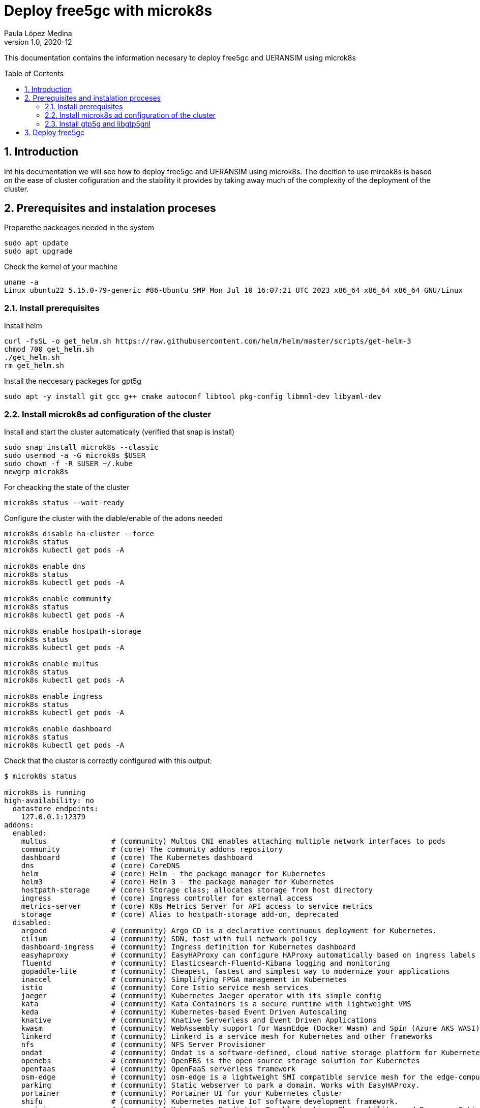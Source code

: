 = Deploy free5gc with microk8s 
Paula López Medina 
v1.0, 2020-12
// Metadata
:keywords: kubeshark 
// Create TOC wherever needed
:toc: macro
:sectanchors:
:sectnumlevels: 2
:sectnums: 
:source-highlighter: pygments
:imagesdir: images
// Start: Enable admonition icons
ifdef::env-github[]
:tip-caption: :bulb:
:note-caption: :information_source:
:important-caption: :heavy_exclamation_mark:
:caution-caption: :fire:
:warning-caption: :warning:
// Icons for GitHub
:yes: :heavy_check_mark:
:no: :x:
endif::[]
ifndef::env-github[]
:icons: font
// Icons not for GitHub
:yes: icon:check[]
:no: icon:times[]
endif::[]
// End: Enable admonition icons

This documentation contains the information necesary to deploy free5gc and UERANSIM using microk8s 

// Create the Table of contents here
toc::[]



== Introduction

Int his documentation we will see how to deploy free5gc and UERANSIM using microk8s. The decition to use mircok8s is based on the ease of cluster cofiguration and the stability it provides by taking away much of the complexity of the deployment of the cluster.

== Prerequisites and instalation proceses

Preparethe packeages needed in the system

[source, bash]
----
sudo apt update
sudo apt upgrade
----

Check the kernel of your machine

[source, bash]
----
uname -a
Linux ubuntu22 5.15.0-79-generic #86-Ubuntu SMP Mon Jul 10 16:07:21 UTC 2023 x86_64 x86_64 x86_64 GNU/Linux
----

=== Install prerequisites

Install helm

[source, bash]
----
curl -fsSL -o get_helm.sh https://raw.githubusercontent.com/helm/helm/master/scripts/get-helm-3
chmod 700 get_helm.sh
./get_helm.sh
rm get_helm.sh
----

Install the neccesary packeges for gpt5g

[source, bash]
----
sudo apt -y install git gcc g++ cmake autoconf libtool pkg-config libmnl-dev libyaml-dev
----

=== Install microk8s ad configuration of the cluster

Install and start the cluster automatically (verified that snap is install)

[source, bash]
----
sudo snap install microk8s --classic
sudo usermod -a -G microk8s $USER
sudo chown -f -R $USER ~/.kube
newgrp microk8s
----

For cheacking the state of the cluster
[source, bash]
----
microk8s status --wait-ready
----

Configure the cluster with the diable/enable of the adons needed

[source, bash]
----
microk8s disable ha-cluster --force
microk8s status
microk8s kubectl get pods -A

microk8s enable dns
microk8s status
microk8s kubectl get pods -A

microk8s enable community
microk8s status
microk8s kubectl get pods -A

microk8s enable hostpath-storage
microk8s status
microk8s kubectl get pods -A

microk8s enable multus
microk8s status
microk8s kubectl get pods -A

microk8s enable ingress
microk8s status
microk8s kubectl get pods -A

microk8s enable dashboard
microk8s status
microk8s kubectl get pods -A

----

Check that the cluster is correctly configured with this output:

[source, bash]
----

$ microk8s status

microk8s is running
high-availability: no
  datastore endpoints:
    127.0.0.1:12379
addons:
  enabled:
    multus               # (community) Multus CNI enables attaching multiple network interfaces to pods
    community            # (core) The community addons repository
    dashboard            # (core) The Kubernetes dashboard
    dns                  # (core) CoreDNS
    helm                 # (core) Helm - the package manager for Kubernetes
    helm3                # (core) Helm 3 - the package manager for Kubernetes
    hostpath-storage     # (core) Storage class; allocates storage from host directory
    ingress              # (core) Ingress controller for external access
    metrics-server       # (core) K8s Metrics Server for API access to service metrics
    storage              # (core) Alias to hostpath-storage add-on, deprecated
  disabled:
    argocd               # (community) Argo CD is a declarative continuous deployment for Kubernetes.
    cilium               # (community) SDN, fast with full network policy
    dashboard-ingress    # (community) Ingress definition for Kubernetes dashboard
    easyhaproxy          # (community) EasyHAProxy can configure HAProxy automatically based on ingress labels
    fluentd              # (community) Elasticsearch-Fluentd-Kibana logging and monitoring
    gopaddle-lite        # (community) Cheapest, fastest and simplest way to modernize your applications
    inaccel              # (community) Simplifying FPGA management in Kubernetes
    istio                # (community) Core Istio service mesh services
    jaeger               # (community) Kubernetes Jaeger operator with its simple config
    kata                 # (community) Kata Containers is a secure runtime with lightweight VMS
    keda                 # (community) Kubernetes-based Event Driven Autoscaling
    knative              # (community) Knative Serverless and Event Driven Applications
    kwasm                # (community) WebAssembly support for WasmEdge (Docker Wasm) and Spin (Azure AKS WASI)
    linkerd              # (community) Linkerd is a service mesh for Kubernetes and other frameworks
    nfs                  # (community) NFS Server Provisioner
    ondat                # (community) Ondat is a software-defined, cloud native storage platform for Kubernetes.
    openebs              # (community) OpenEBS is the open-source storage solution for Kubernetes
    openfaas             # (community) OpenFaaS serverless framework
    osm-edge             # (community) osm-edge is a lightweight SMI compatible service mesh for the edge-computing.
    parking              # (community) Static webserver to park a domain. Works with EasyHAProxy.
    portainer            # (community) Portainer UI for your Kubernetes cluster
    shifu                # (community) Kubernetes native IoT software development framework.
    sosivio              # (community) Kubernetes Predictive Troubleshooting, Observability, and Resource Optimization
    traefik              # (community) traefik Ingress controller
    trivy                # (community) Kubernetes-native security scanner
    cert-manager         # (core) Cloud native certificate management
    gpu                  # (core) Automatic enablement of Nvidia CUDA
    ha-cluster           # (core) Configure high availability on the current node
    host-access          # (core) Allow Pods connecting to Host services smoothly
    kube-ovn             # (core) An advanced network fabric for Kubernetes
    mayastor             # (core) OpenEBS MayaStor
    metallb              # (core) Loadbalancer for your Kubernetes cluster
    minio                # (core) MinIO object storage
    observability        # (core) A lightweight observability stack for logs, traces and metrics
    prometheus           # (core) Prometheus operator for monitoring and logging
    rbac                 # (core) Role-Based Access Control for authorisation
    registry             # (core) Private image registry exposed on localhost:32000
----

[source, bash]
----
$ microk8s kubectl get pods -A

NAMESPACE     NAME                                         READY   STATUS    RESTARTS       AGE
ingress       nginx-ingress-microk8s-controller-srsr2      1/1     Running   0              29m
kube-system   coredns-7745f9f87f-s8j77                     1/1     Running   2 (10m ago)    46m
kube-system   dashboard-metrics-scraper-5cb4f4bb9c-rggmq   1/1     Running   0              38s
kube-system   hostpath-provisioner-58694c9f4b-7shl7        1/1     Running   2 (111s ago)   31m
kube-system   kube-multus-ds-k8fh8                         1/1     Running   1 (10m ago)    30m
kube-system   kubernetes-dashboard-fc86bcc89-9rw5z         1/1     Running   0              38s
kube-system   metrics-server-7747f8d66b-xrm9k              1/1     Running   0              38s

----

Lastly active the promisc mode in the corresponding network. For that first check the network interface on the kubernetes nodes corresponding to your system that might be similar to the form eth0. For that, use the command to cheack the name of the inetrface:

[source, bash]
----
ip a
----

Then run the command:
[source, bash]
----
sudo ip link set enp0s3 promisc on
----

=== Install gtp5g and libgtp5gnl

First install gtp5g:

[source, bash]
----

git clone https://github.com/free5gc/gtp5g.git
cd gtp5g
make clean && make
sudo make install

----

Secondly install libgtp5gnl
[source, bash]
----
git clone https://github.com/free5gc/libgtp5gnl.git
cd libgtp5gnl
autoreconf -iv
./configure --prefix=`pwd`
make
sudo ./tools/gtp5g-tunnel list pdr
sudo ./tools/gtp5g-tunnel list far
sudo ./run.sh UPF_PDR_FAR_QER
./run.sh ULCLTest1
----



== Deploy free5gc

First create a namespace for the deployment named free5gc

[source, bash]
----
microk8s kubectl create namespace free5gc
----

Add the https://raw.githubusercontent.com/Orange-OpenSource/towards5gs-helm/main/repo/"[towards5gs] repo with:

[source, bash]
----
helm repo add towards5gs 'https://raw.githubusercontent.com/Orange-OpenSource/towards5gs-helm/main/repo/'
helm repo update
----

For the install command we have to check one again the network interface, as an example in this case the command ip a give this output for the enp0s3 network interface:


[source, bash]
----
$ ip a

2: enp0s3: <BROADCAST,MULTICAST,PROMISC,UP,LOWER_UP> mtu 1500 qdisc fq_codel state UP group default qlen 1000
    link/ether 08:00:27:5f:06:2f brd ff:ff:ff:ff:ff:ff
    inet 192.168.3.45/24 metric 100 brd 192.168.3.255 scope global dynamic enp0s3
       valid_lft 85267sec preferred_lft 85267sec
    inet6 fe80::a00:27ff:fe5f:62f/64 scope link
       valid_lft forever preferred_lft forever
----

So the command needing for installing free5gc helm chart:
[source, bash]
----
microk8s helm -n free5gc install free5gc-core towards5gs/free5gc     --set global.n2network.masterIf=enp0s3     --set global.n3network.masterIf=enp0s3     --set global.n4network.masterIf=enp0s3     --set global.n6network.masterIf=enp0s3     --set global.n9network.masterIf=enp0s3     --set global.n6network.subnetIP=192.168.3.0     --set global.n6network.cidr=24     --set global.n6network.gatewayIP=192.168.3.1     --set free5gc-upf.upf.n6if.ipAddress=192.168.3.5    --set global.n2network.type=macvlan     --set global.n3network.type=macvlan     --set global.n4network.type=macvlan     --set global.n6network.type=macvlan     --set global.n9network.type=macvlan
----

To check everything is working correctly the ouput of this command should be of this type:

[source, bash]
----
$ microk8s kubectl get pods -A
NAMESPACE     NAME                                                     READY   STATUS    RESTARTS        AGE
free5gc       free5gc-core-free5gc-amf-amf-7b856846c9-h6dfg            1/1     Running   0               5m5s
free5gc       free5gc-core-free5gc-ausf-ausf-7dd46c9fb7-ktz5q          1/1     Running   0               5m5s
free5gc       free5gc-core-free5gc-dbpython-dbpython-b6b587768-4vdjc   1/1     Running   0               5m5s
free5gc       free5gc-core-free5gc-nrf-nrf-94c56fb79-bbgmb             1/1     Running   0               5m5s
free5gc       free5gc-core-free5gc-nssf-nssf-545f9dc99c-wzmrh          1/1     Running   0               5m5s
free5gc       free5gc-core-free5gc-pcf-pcf-57589b5c66-rjpsr            1/1     Running   0               5m5s
free5gc       free5gc-core-free5gc-smf-smf-7cc7bd6b54-94r2v            1/1     Running   0               5m5s
free5gc       free5gc-core-free5gc-udm-udm-5d5497c6f4-2vns6            1/1     Running   0               5m5s
free5gc       free5gc-core-free5gc-udr-udr-ffb6dc48f-hcz29             1/1     Running   0               5m5s
free5gc       free5gc-core-free5gc-upf-upf-56469b9fd9-dfw5s            1/1     Running   0               5m5s
free5gc       free5gc-core-free5gc-webui-webui-5fbb96469-xs6zb         1/1     Running   0               5m5s
free5gc       mongodb-0                                                1/1     Running   0               5m5s
ingress       nginx-ingress-microk8s-controller-srsr2                  1/1     Running   1 (9m11s ago)   44m
kube-system   coredns-7745f9f87f-s8j77                                 1/1     Running   3 (9m11s ago)   61m
kube-system   dashboard-metrics-scraper-5cb4f4bb9c-rggmq               1/1     Running   1 (9m11s ago)   15m
kube-system   hostpath-provisioner-58694c9f4b-7shl7                    1/1     Running   3 (9m11s ago)   46m
kube-system   kube-multus-ds-k8fh8                                     1/1     Running   2 (9m11s ago)   46m
kube-system   kubernetes-dashboard-fc86bcc89-9rw5z                     1/1     Running   1 (9m11s ago)   15m
kube-system   metrics-server-7747f8d66b-xrm9k                          1/1     Running   1 (9m11s ago)   15m
----